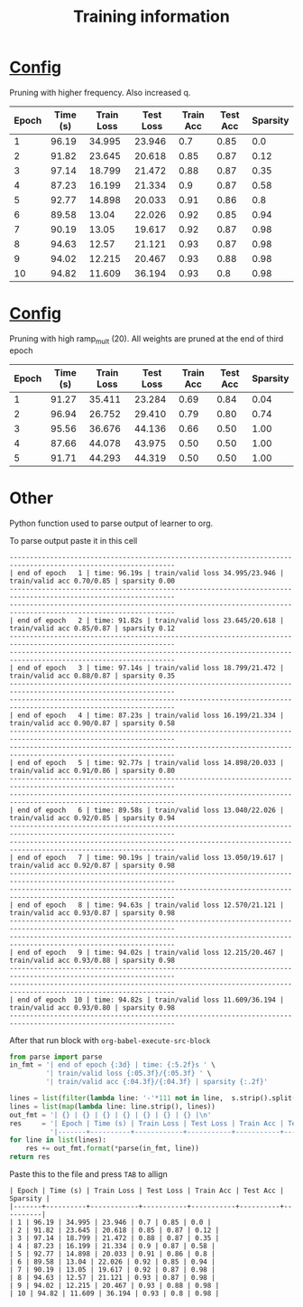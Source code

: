 #+title: Training information
* [[file:configs/higher_q.yaml][Config]]
Pruning with higher frequency. Also increased q.


| Epoch | Time (s) | Train Loss | Test Loss | Train Acc | Test Acc | Sparsity |
|-------+----------+------------+-----------+-----------+----------+----------|
|     1 |    96.19 |     34.995 |    23.946 |       0.7 |     0.85 |      0.0 |
|     2 |    91.82 |     23.645 |    20.618 |      0.85 |     0.87 |     0.12 |
|     3 |    97.14 |     18.799 |    21.472 |      0.88 |     0.87 |     0.35 |
|     4 |    87.23 |     16.199 |    21.334 |       0.9 |     0.87 |     0.58 |
|     5 |    92.77 |     14.898 |    20.033 |      0.91 |     0.86 |      0.8 |
|     6 |    89.58 |      13.04 |    22.026 |      0.92 |     0.85 |     0.94 |
|     7 |    90.19 |      13.05 |    19.617 |      0.92 |     0.87 |     0.98 |
|     8 |    94.63 |      12.57 |    21.121 |      0.93 |     0.87 |     0.98 |
|     9 |    94.02 |     12.215 |    20.467 |      0.93 |     0.88 |     0.98 |
|    10 |    94.82 |     11.609 |    36.194 |      0.93 |      0.8 |     0.98 |
* [[file:configs/high_ramp.yaml][Config]]
Pruning with high ramp_mult (20). All weights are pruned at the end of third
epoch

| Epoch | Time (s) | Train Loss | Test Loss | Train Acc | Test Acc | Sparsity |
|-------+----------+------------+-----------+-----------+----------+----------|
|     1 |    91.27 |     35.411 |    23.284 |      0.69 |     0.84 |     0.04 |
|     2 |    96.94 |     26.752 |    29.410 |      0.79 |     0.80 |     0.74 |
|     3 |    95.56 |     36.676 |    44.136 |      0.66 |     0.50 |     1.00 |
|     4 |    87.66 |     44.078 |    43.975 |      0.50 |     0.50 |     1.00 |
|     5 |    91.71 |     44.293 |    44.319 |      0.50 |     0.50 |     1.00 |
|-------+----------+------------+-----------+-----------+----------+----------|
* Other
Python function used to parse output of learner to org. 

To parse output paste it in this cell
#+NAME: learn_output
#+BEGIN_EXAMPLE
---------------------------------------------------------------------------------------------------------------
| end of epoch   1 | time: 96.19s | train/valid loss 34.995/23.946 | train/valid acc 0.70/0.85 | sparsity 0.00
---------------------------------------------------------------------------------------------------------------
---------------------------------------------------------------------------------------------------------------
| end of epoch   2 | time: 91.82s | train/valid loss 23.645/20.618 | train/valid acc 0.85/0.87 | sparsity 0.12
---------------------------------------------------------------------------------------------------------------
---------------------------------------------------------------------------------------------------------------
| end of epoch   3 | time: 97.14s | train/valid loss 18.799/21.472 | train/valid acc 0.88/0.87 | sparsity 0.35
---------------------------------------------------------------------------------------------------------------
---------------------------------------------------------------------------------------------------------------
| end of epoch   4 | time: 87.23s | train/valid loss 16.199/21.334 | train/valid acc 0.90/0.87 | sparsity 0.58
---------------------------------------------------------------------------------------------------------------
---------------------------------------------------------------------------------------------------------------
| end of epoch   5 | time: 92.77s | train/valid loss 14.898/20.033 | train/valid acc 0.91/0.86 | sparsity 0.80
---------------------------------------------------------------------------------------------------------------
---------------------------------------------------------------------------------------------------------------
| end of epoch   6 | time: 89.58s | train/valid loss 13.040/22.026 | train/valid acc 0.92/0.85 | sparsity 0.94
---------------------------------------------------------------------------------------------------------------
---------------------------------------------------------------------------------------------------------------
| end of epoch   7 | time: 90.19s | train/valid loss 13.050/19.617 | train/valid acc 0.92/0.87 | sparsity 0.98
---------------------------------------------------------------------------------------------------------------
---------------------------------------------------------------------------------------------------------------
| end of epoch   8 | time: 94.63s | train/valid loss 12.570/21.121 | train/valid acc 0.93/0.87 | sparsity 0.98
---------------------------------------------------------------------------------------------------------------
---------------------------------------------------------------------------------------------------------------
| end of epoch   9 | time: 94.02s | train/valid loss 12.215/20.467 | train/valid acc 0.93/0.88 | sparsity 0.98
---------------------------------------------------------------------------------------------------------------
---------------------------------------------------------------------------------------------------------------
| end of epoch  10 | time: 94.82s | train/valid loss 11.609/36.194 | train/valid acc 0.93/0.80 | sparsity 0.98
---------------------------------------------------------------------------------------------------------------
#+END_EXAMPLE

After that run block with =org-babel-execute-src-block=
#+BEGIN_SRC python :var s=learn_output
from parse import parse
in_fmt = '| end of epoch {:3d} | time: {:5.2f}s ' \
         '| train/valid loss {:05.3f}/{:05.3f} ' \
         '| train/valid acc {:04.3f}/{:04.3f} | sparsity {:.2f}'

lines = list(filter(lambda line: '-'*111 not in line,  s.strip().split('\n')))
lines = list(map(lambda line: line.strip(), lines))
out_fmt = '| {} | {} | {} | {} | {} | {} | {} |\n'
res     = '| Epoch | Time (s) | Train Loss | Test Loss | Train Acc | Test Acc | Sparsity |\n' \
          '|-------+----------+------------+-----------+-----------+----------+----------|\n'
for line in list(lines):
    res += out_fmt.format(*parse(in_fmt, line))
return res
#+END_SRC

Paste this to the file and press =TAB= to allign
#+RESULTS:
#+begin_example
| Epoch | Time (s) | Train Loss | Test Loss | Train Acc | Test Acc | Sparsity |
|-------+----------+------------+-----------+-----------+----------+----------|
| 1 | 96.19 | 34.995 | 23.946 | 0.7 | 0.85 | 0.0 |
| 2 | 91.82 | 23.645 | 20.618 | 0.85 | 0.87 | 0.12 |
| 3 | 97.14 | 18.799 | 21.472 | 0.88 | 0.87 | 0.35 |
| 4 | 87.23 | 16.199 | 21.334 | 0.9 | 0.87 | 0.58 |
| 5 | 92.77 | 14.898 | 20.033 | 0.91 | 0.86 | 0.8 |
| 6 | 89.58 | 13.04 | 22.026 | 0.92 | 0.85 | 0.94 |
| 7 | 90.19 | 13.05 | 19.617 | 0.92 | 0.87 | 0.98 |
| 8 | 94.63 | 12.57 | 21.121 | 0.93 | 0.87 | 0.98 |
| 9 | 94.02 | 12.215 | 20.467 | 0.93 | 0.88 | 0.98 |
| 10 | 94.82 | 11.609 | 36.194 | 0.93 | 0.8 | 0.98 |
#+end_example

